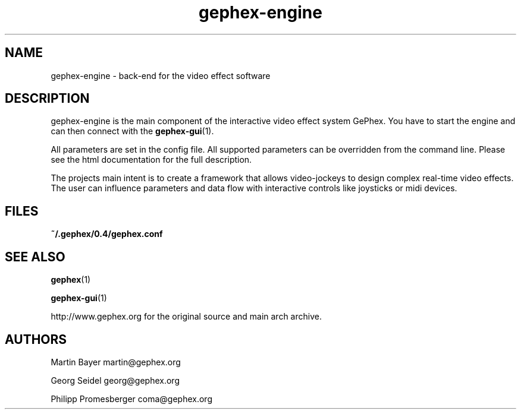 .TH gephex\-engine 1   
.SH NAME
gephex\-engine \- back\-end for the video effect software
.SH DESCRIPTION
gephex\-engine is the main component of the interactive video effect system GePhex. You have to start the engine and can then connect with the \fBgephex\-gui\fR(1).
.PP
All parameters are set in the config file. All supported parameters
can be overridden from the command line. Please see the html documentation
for the full description.
.PP
The projects main intent is to create a framework that allows video\-jockeys to design complex real\-time video effects. The user can influence parameters 
and data flow with interactive controls like joysticks or midi devices.
.SH FILES
\fB~/.gephex/0.4/gephex.conf\fR
.SH "SEE ALSO"
\fBgephex\fR(1)
.PP
\fBgephex\-gui\fR(1)
.PP
http://www.gephex.org for the original source and main arch archive.
.SH AUTHORS
Martin Bayer martin@gephex.org
.PP
Georg Seidel georg@gephex.org
.PP
Philipp Promesberger coma@gephex.org
